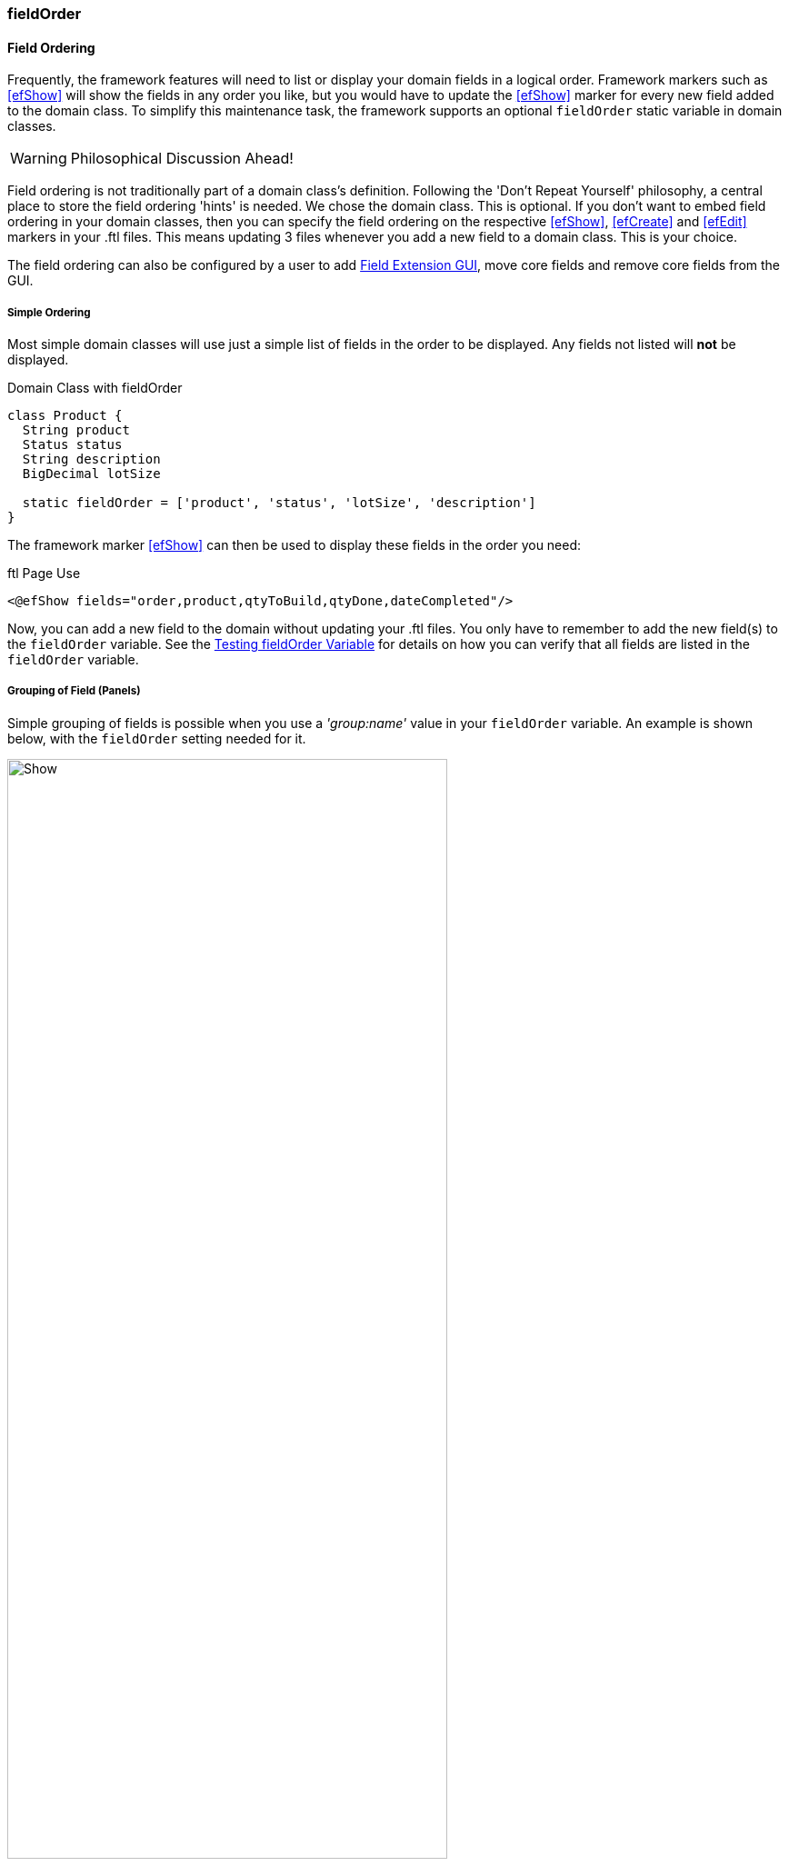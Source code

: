 
[[field-order]]
=== fieldOrder

==== Field Ordering

Frequently, the framework features will need to list or display your domain fields in a logical
order. Framework markers such as <<efShow>> will show the fields in any order you like, but you
would have to update the <<efShow>> marker for every new field added to the domain class.
To simplify this maintenance task, the framework supports an optional `fieldOrder` static
variable in domain classes.

WARNING: Philosophical Discussion Ahead!


Field ordering is not traditionally part of a domain class's definition.  Following the
'Don't Repeat Yourself' philosophy, a central place to store the field ordering 'hints' is needed.
We chose the domain class. This is optional. If you don't want to embed field ordering in your
domain classes, then you can specify the field ordering on the respective
<<efShow>>, <<efCreate>> and <<efEdit>> markers in your .ftl files.  This means updating 3 files
whenever you add a new field to a domain class.  This is your choice.

The field ordering can also be configured by a user to add
<<guide.adoc#field-extension-gui,Field Extension GUI>>, move core fields and
remove core fields from the GUI.

===== Simple Ordering

Most simple domain classes will use just a simple list of fields in the order to be displayed.
Any fields not listed will *not* be displayed.

[source,groovy]
.Domain Class with fieldOrder
----
class Product {
  String product
  Status status
  String description
  BigDecimal lotSize

  static fieldOrder = ['product', 'status', 'lotSize', 'description']
}
----

The framework marker <<efShow>> can then be used to display these fields in the order you need:

[source,html]
.ftl Page Use
----
<@efShow fields="order,product,qtyToBuild,qtyDone,dateCompleted"/>
----

Now, you can add a new field to the domain without updating your .ftl files.  You only have to
remember to add the new field(s) to the `fieldOrder` variable.  See the
<<Testing fieldOrder Variable>> for details on how you can verify that all fields are
listed in the `fieldOrder` variable.


===== Grouping of Field (Panels)

Simple grouping of fields is possible when you use a _'group:name'_ value in your
`fieldOrder` variable.
An example is shown below, with the `fieldOrder` setting needed for it.

image::guis/show.png[Show,align="center",width="75%"]



[source,groovy]
.Domain Class with Grouping
----
class Product {
  String name
  String title
  BigDecimal qty
  Integer count
  Boolean enabled
  Date dateTime
  DateOnly dueDate
  String notes

  static fieldOrder = ['name', 'title', 'qty', 'count', 'enabled', 'dueDate', 'dateTime',
                       'group:details', 'notes']
}
----

In the <<efShow>> marker, this will create two tabbed panels: 'Main' and 'Details'.  The titles for
these tabs will be pulled from the _messages.properties_ file entry as shown below:

[source,groovy]
.messages.properties (Framework Tab Names)
----
custom.panel.label=Custom
details.panel.label=Details
main.panel.label=Main
----

Any other panel labels will need to be defined in your _messages.properties_ file.

By default, if any group is defined, all fields up to the first 'group' entry will be placed in
a panel titled _'Main'_. You can change the label for this first panel as you wish by specifying
it in the `fieldOrder` variable:

[source,groovy]
----
class Product {
  static fieldOrder = ['group:first', 'product', 'status', 'lotSize',
                       'group:details.label', 'assemblyData', 'routing']
}
----

If the _'first'_ panel has no localized label, the text _'first'_ will be displayed.  This allows
custom panels to use the label as-is.


===== Testing fieldOrder Variable

We recommend that you test to your domain class tests to ensure that all fields are
accounted for in the `fieldOrder` variable.  The helper class
link:groovydoc/org/simplemes/eframe/test/DomainTester.html[DomainTester^] icon:share-square-o[role="link-blue"]
tests the `fieldOrder` by default:


[source,groovy]
.Example Domain Test
----
def "verify that user domain enforces constraints"() {
  expect: 'the constraints are enforced'
  DomainTester.test {
    domain Order
    requiredValues order: 'M1003', qty: 2.0       // <.>
    maxSize 'order', FieldSizes.MAX_CODE_LENGTH   // <.>
    maxSize 'password', 128
    notNullCheck 'userName'                       // <.>
    notNullCheck 'password'
    notInFieldOrder (['authorities', 'password']) // <.>
  }
}
----
<.> Defines the required values for the domain record.
<.> Verifies that the max length is enforced.
<.> Verifies that null values are prevented.
<.> Checks that the <<reference.adoc#field-order,fieldOrder>> is defined correctly for the
    domain class. Verifies that all persistent fields are listed in the `fieldOrder` list.

You can also disable the fieldOrder check with the option *'fieldOrderCheck false'*.

